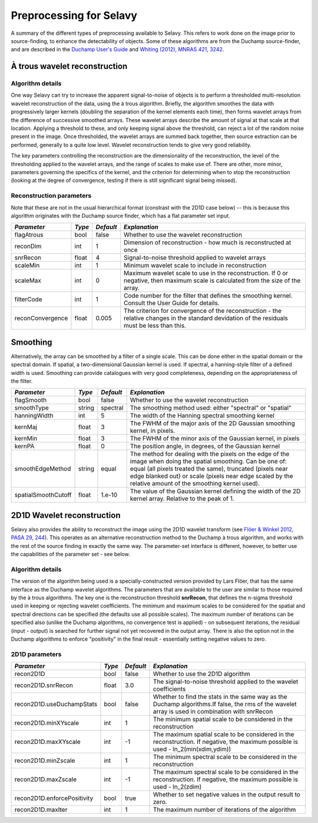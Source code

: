 Preprocessing for Selavy
========================

A summary of the different types of preprocessing available to Selavy. This refers to work done on the image prior to source-finding, to enhance the detectability of objects. Some of these algorithms are from the Duchamp source-finder, and are described in the `Duchamp User's Guide`_ and `Whiting (2012), MNRAS 421, 3242`_.

 .. _Duchamp User's Guide: http://www.atnf.csiro.au/Matthew.Whiting/Duchamp/DuchampUserGuide.pdf
 .. _Whiting (2012), MNRAS 421, 3242: http://onlinelibrary.wiley.com/doi/10.1111/j.1365-2966.2012.20548.x/full

À trous wavelet reconstruction
------------------------------

Algorithm details
~~~~~~~~~~~~~~~~~

One way Selavy can try to increase the apparent signal-to-noise of objects is to perform a thresholded multi-resolution wavelet reconstruction of the data, using the à trous algorithm. Briefly, the algorithm smoothes the data with progressively larger kernels (doubling the separation of the kernel elements each time), then forms wavelet arrays from the difference of successive smoothed arrays. These wavelet arrays describe the amount of signal at that scale at that location. Applying a threshold to these, and only keeping signal above the threshold, can reject a lot of the random noise present in the image. Once thresholded, the wavelet arrays are summed back together, then source extraction can be performed, generally to a quite low level. Wavelet reconstruction tends to give very good reliability.

The key parameters controlling the reconstruction are the dimensionality of the reconstruction, the level of the thresholding applied to the wavelet arrays, and the range of scales to make use of. There are other, more minor, parameters governing the specifics of the kernel, and the criterion for determining when to stop the reconstruction (looking at the degree of convergence, testing if there is still significant signal being missed).

Reconstruction parameters
~~~~~~~~~~~~~~~~~~~~~~~~~

Note that these are not in the usual hierarchical format (constrast with the 2D1D case below) -- this is because this algorithm originates with the Duchamp source finder, which has a flat parameter set input.

+------------------------+------------+------------+--------------------------------------------------------------+
|*Parameter*             |*Type*      |*Default*   |*Explanation*                                                 |
+========================+============+============+==============================================================+
|flagAtrous              |bool        |false       |Whether to use the wavelet reconstruction                     |
+------------------------+------------+------------+--------------------------------------------------------------+
|reconDim                |int         |1           |Dimension of reconstruction - how much is reconstructed at    |
|                        |            |            |once                                                          |
+------------------------+------------+------------+--------------------------------------------------------------+
|snrRecon                |float       |4           |Signal-to-noise threshold applied to wavelet arrays           |
+------------------------+------------+------------+--------------------------------------------------------------+
|scaleMin                |int         |1           |Minimum wavelet scale to include in reconstruction            |
+------------------------+------------+------------+--------------------------------------------------------------+
|scaleMax                |int         |0           |Maximum wavelet scale to use in the reconstruction. If 0 or   |
|                        |            |            |negative, then maximum scale is calculated from the size of   |
|                        |            |            |the array.                                                    |
+------------------------+------------+------------+--------------------------------------------------------------+
|filterCode              |int         |1           |Code number for the filter that defines the smoothing kernel. |
|                        |            |            |Consult the User Guide for details.                           |
+------------------------+------------+------------+--------------------------------------------------------------+
|reconConvergence        |float       |0.005       |The criterion for convergence of the reconstruction - the     |
|                        |            |            |relative changes in the standard devidation of the residuals  |
|                        |            |            |must be less than this.                                       |
+------------------------+------------+------------+--------------------------------------------------------------+

Smoothing
---------

Alternatively, the array can be smoothed by a filter of a single scale. This can be done either in the spatial domain or the spectral domain. If spatial, a two-dimensional Gaussian kernel is used. If spectral, a hanning-style filter of a defined width is used. Smoothing can provide catalogues with very good completeness, depending on the appropriateness of the filter.

+------------------------+------------+------------+-------------------------------------------------------------------+
|*Parameter*             |*Type*      |*Default*   |*Explanation*                                                      |
+========================+============+============+===================================================================+
|flagSmooth              |bool        |false       |Whether to use the wavelet reconstruction                          |
+------------------------+------------+------------+-------------------------------------------------------------------+
|smoothType              |string      |spectral    |The smoothing method used: either "spectral" or "spatial"          |
+------------------------+------------+------------+-------------------------------------------------------------------+
|hanningWidth            |int         |5           |The width of the Hanning spectral smoothing kernel                 |
+------------------------+------------+------------+-------------------------------------------------------------------+
|kernMaj                 |float       |3           |The FWHM of the major axis of the 2D Gaussian smoothing kernel, in |
|                        |            |            |pixels.                                                            |
+------------------------+------------+------------+-------------------------------------------------------------------+
|kernMin                 |float       |3           |The FWHM of the minor axis of the Gaussian kernel, in pixels       |
+------------------------+------------+------------+-------------------------------------------------------------------+
|kernPA                  |float       |0           |The position angle, in degrees, of the Gaussian kernel             |
+------------------------+------------+------------+-------------------------------------------------------------------+
|smoothEdgeMethod        |string      |equal       |The method for dealing with the pixels on the edge of the image    |
|                        |            |            |when doing the spatial smoothing. Can be one of: equal (all pixels |
|                        |            |            |treated the same), truncated (pixels near edge blanked out) or     |
|                        |            |            |scale (pixels near edge scaled by the relative amount of the       |
|                        |            |            |smoothing kernel used).                                            |
+------------------------+------------+------------+-------------------------------------------------------------------+
|spatialSmoothCutoff     |float       |1.e-10      |The value of the Gaussian kernel defining the width of the 2D      |
|                        |            |            |kernel array. Relative to the peak of 1.                           |
+------------------------+------------+------------+-------------------------------------------------------------------+



2D1D Wavelet reconstruction
---------------------------

Selavy also provides the ability to reconstruct the image using the 2D1D wavelet transform (see `Flöer & Winkel 2012, PASA 29, 244`_). This operates as an alternative reconstruction method to the Duchamp à trous algorithm, and works with the rest of the source finding in exactly the same way. The parameter-set interface is different, however, to better use the capabilities of the parameter set - see below. 

.. _Flöer & Winkel 2012, PASA 29, 244: http://adsabs.harvard.edu/abs/2012PASA...29..244F

Algorithm details
~~~~~~~~~~~~~~~~~

The version of the algorithm being used is a specially-constructed version provided by Lars Flöer, that has the same interface as the Duchamp wavelet algorithms. The parameters that are available to the user are similar to those required by the à trous algorithms. The key one is the reconstruction threshold **snrRecon**, that defines the n-sigma threshold used in keeping or rejecting wavelet coefficients. The minimum and maximum scales to be considered for the spatial and spectral directions can be specified (the defaults use all possible scales). The maximum number of iterations can be specified also (unlike the Duchamp algorithms, no convergence test is applied) - on subsequent iterations, the residual (input - output) is searched for further signal not yet recovered in the output array. There is also the option not in the Duchamp algorithms to enforce "positivity" in the final result - essentially setting negative values to zero.

2D1D parameters
~~~~~~~~~~~~~~~

+------------------------------+------------+------------+-------------------------------------------------------------+
|*Parameter*                   |*Type*      |*Default*   |*Explanation*                                                |
+==============================+============+============+=============================================================+
|recon2D1D                     |bool        |false       |Whether to use the 2D1D algorithm                            |
+------------------------------+------------+------------+-------------------------------------------------------------+
|recon2D1D.snrRecon            |float       |3.0         |The signal-to-noise threshold applied to the wavelet         |
|                              |            |            |coefficients                                                 |
+------------------------------+------------+------------+-------------------------------------------------------------+
|recon2D1D.useDuchampStats     |bool        |false       |Whether to find the stats in the same way as the Duchamp     |
|                              |            |            |algorithms.If false, the rms of the wavelet array is used in |
|                              |            |            |combination with snrRecon                                    |
+------------------------------+------------+------------+-------------------------------------------------------------+
|recon2D1D.minXYscale          |int         |1           |The minimum spatial scale to be considered in the            |
|                              |            |            |reconstruction                                               |
+------------------------------+------------+------------+-------------------------------------------------------------+
|recon2D1D.maxXYscale          |int         |-1          |The maximum spatial scale to be considered in the            |
|                              |            |            |reconstruction. If negative, the maximum possible is used -  |
|                              |            |            |ln_2(min(xdim,ydim))                                         |
+------------------------------+------------+------------+-------------------------------------------------------------+
|recon2D1D.minZscale           |int         |1           |The minimum spectral scale to be considered in the           |
|                              |            |            |reconstruction                                               |
+------------------------------+------------+------------+-------------------------------------------------------------+
|recon2D1D.maxZscale           |int         |-1          |The maximum spectral scale to be considered in the           |
|                              |            |            |reconstruction. If negative, the maximum possible is used -  |
|                              |            |            |ln_2(zdim)                                                   |
+------------------------------+------------+------------+-------------------------------------------------------------+
|recon2D1D.enforcePositivity   |bool        |true        |Whether to set negative values in the output result to zero. |
|                              |            |            |                                                             |
+------------------------------+------------+------------+-------------------------------------------------------------+
|recon2D1D.maxIter             |int         |1           |The maximum number of iterations of the algorithm            |
+------------------------------+------------+------------+-------------------------------------------------------------+

